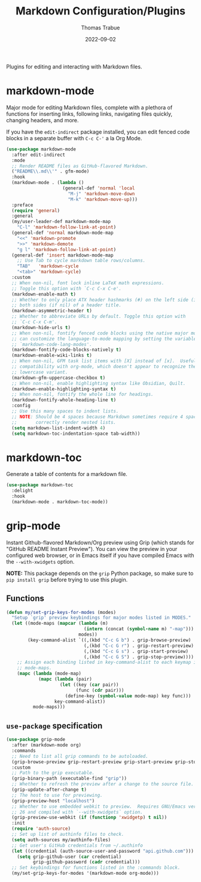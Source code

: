 #+TITLE:   Markdown Configuration/Plugins
#+AUTHOR:  Thomas Trabue
#+EMAIL:   tom.trabue@gmail.com
#+DATE:    2022-09-02
#+TAGS:
#+STARTUP: fold

Plugins for editing and interacting with Markdown files.

* markdown-mode
Major mode for editing Markdown files, complete with a plethora of functions for
inserting links, following links, navigating files quickly, changing headers,
and more.

If you have the =edit-indirect= package installed, you can edit fenced code
blocks in a separate buffer with =C-c C-'= a la Org Mode.

#+begin_src emacs-lisp
  (use-package markdown-mode
    :after edit-indirect
    :mode
    ;; Render README files as GitHub-flavored Markdown.
    ("README\\.md\\'" . gfm-mode)
    :hook
    (markdown-mode . (lambda ()
                       (general-def 'normal 'local
                         "M-j" 'markdown-move-down
                         "M-k" 'markdown-move-up)))
    :preface
    (require 'general)
    :general
    (my/user-leader-def markdown-mode-map
      "C-l" 'markdown-follow-link-at-point)
    (general-def 'normal markdown-mode-map
      "<<" 'markdown-promote
      ">>" 'markdown-demote
      "g l" 'markdown-follow-link-at-point)
    (general-def 'insert markdown-mode-map
      ;; Use Tab to cycle markdown table rows/columns.
      "TAB"   'markdown-cycle
      "<tab>" 'markdown-cycle)
    :custom
    ;; When non-nil, font lock inline LaTeX math expressions.
    ;; Toggle this option with `C-c C-x C-e'.
    (markdown-enable-math t)
    ;; Whether to only place ATX header hashmarks (#) on the left side (if t) or
    ;; both sides (if nil) of a header title.
    (markdown-asymmetric-header t)
    ;; Whether to abbreviate URLs by default. Toggle this option with
    ;; `C-c C-x C-m'.
    (markdown-hide-urls t)
    ;; When non-nil, fontify fenced code blocks using the native major mode.  You
    ;; can customize the language-to-mode mapping by setting the variable
    ;; `markdown-code-lang-modes'.
    (markdown-fontify-code-blocks-natively t)
    (markdown-enable-wiki-links t)
    ;; When non-nil, GFM task list items with [X] instead of [x].  Useful for
    ;; compatibility with org-mode, which doesn't appear to recognize the
    ;; lowercase variant.
    (markdown-gfm-uppercase-checkbox t)
    ;; When non-nil, enable highlighting syntax like Obsidian, Quilt.
    (markdown-enable-highlighting-syntax t)
    ;; When non-nil, fontify the whole line for headings.
    (markdown-fontify-whole-heading-line t)
    :config
    ;; Use this many spaces to indent lists.
    ;; NOTE: Should be 4 spaces because Markdown sometimes require 4 spaces to
    ;;       correctly render nested lists.
    (setq markdown-list-indent-width 4)
    (setq markdown-toc-indentation-space tab-width))
#+end_src

* markdown-toc
Generate a table of contents for a markdown file.

#+begin_src emacs-lisp
  (use-package markdown-toc
    :delight
    :hook
    (markdown-mode . markdown-toc-mode))
#+end_src

* grip-mode
Instant Github-flavored Markdown/Org preview using Grip (which stands for
"GitHub README Instant Preview"). You can view the preview in your configured
web browser, or in Emacs itself if you have compiled Emacs with the
=--with-xwidgets= option.

*NOTE:* This package depends on the =grip= Python package, so make sure to
=pip install grip= before trying to use this plugin.

** Functions
#+begin_src emacs-lisp
  (defun my/set-grip-keys-for-modes (modes)
    "Setup `grip' preview keybindings for major modes listed in MODES."
    (let ((mode-maps (mapcar (lambda (m)
                               (intern (concat (symbol-name m) "-map")))
                             modes))
          (key-command-alist `((,(kbd "C-c G b") . grip-browse-preview)
                               (,(kbd "C-c G r") . grip-restart-preview)
                               (,(kbd "C-c G s") . grip-start-preview)
                               (,(kbd "C-c G S") . grip-stop-preview))))
      ;; Assign each binding listed in key-command-alist to each keymap in
      ;; mode-maps.
      (mapc (lambda (mode-map)
              (mapc (lambda (pair)
                      (let ((key (car pair))
                            (func (cdr pair)))
                        (define-key (symbol-value mode-map) key func)))
                    key-command-alist))
            mode-maps)))
#+end_src

** =use-package= specification
#+begin_src emacs-lisp
  (use-package grip-mode
    :after (markdown-mode org)
    :commands
    ;; Need to list all grip commands to be autoloaded.
    (grip-browse-preview grip-restart-preview grip-start-preview grip-stop-preview)
    :custom
    ;; Path to the grip executable.
    (grip-binary-path (executable-find "grip"))
    ;; Whether to refresh the preview after a change to the source file.
    (grip-update-after-change t)
    ;; The host to use for previewing.
    (grip-preview-host "localhost")
    ;; Whether to use embedded webkit to preview.  Requires GNU/Emacs version >=
    ;; 26 and compiled with `--with-xwidgets` option.
    (grip-preview-use-webkit (if (functionp 'xwidgetp) t nil))
    :init
    (require 'auth-source)
    ;; Set up list of authinfo files to check.
    (setq auth-sources my/authinfo-files)
    ;; Get user's GitHub credentials from ~/.authinfo
    (let ((credential (auth-source-user-and-password "api.github.com")))
      (setq grip-github-user (car credential)
            grip-github-password (cadr credential)))
    ;; Set keybindings for functions listed in the :commands block.
    (my/set-grip-keys-for-modes '(markdown-mode org-mode)))
#+end_src

